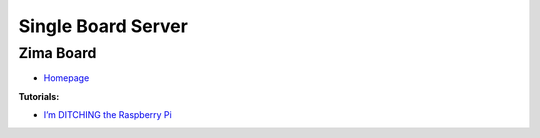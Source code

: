 .. _HZe9OMMR-q:

=======================================
Single Board Server
=======================================

Zima Board
=======================================

* `Homepage <https://www.zimaboard.com/>`_


**Tutorials:**

* `I’m DITCHING the Raspberry Pi <https://youtu.be/APfCAhAWzao>`_
